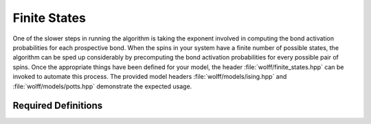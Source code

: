 
.. _finite_states:

*************
Finite States
*************

One of the slower steps in running the algorithm is taking the exponent involved in computing the bond activation probabilities for each prospective bond. When the spins in your system have a finite number of possible states, the algorithm can be sped up considerably by precomputing the bond activation probabilities for every possible pair of spins. Once the appropriate things have been defined for your model, the header :file:`wolff/finite_states.hpp` can be invoked to automate this process. The provided model headers :file:`wolff/models/ising.hpp` and :file:`wolff/models/potts.hpp` demonstrate the expected usage.

Required Definitions
====================

.. c:macro:: WOLFF_FINITE_STATES_N

   This macro must be defined and given a value equal to the number of states your model can take.

.. cpp:var:: const X_t finite_states_possible[WOLFF_FINITE_STATES_N]

   You must supply a constant array which lists each of the possible states of your individual spins. 

.. cpp:function:: q_t finite_states_enum(const X_t&)

   You must define a function which takes each state and returns its index in :cpp:var:`finite_states_possible`.

